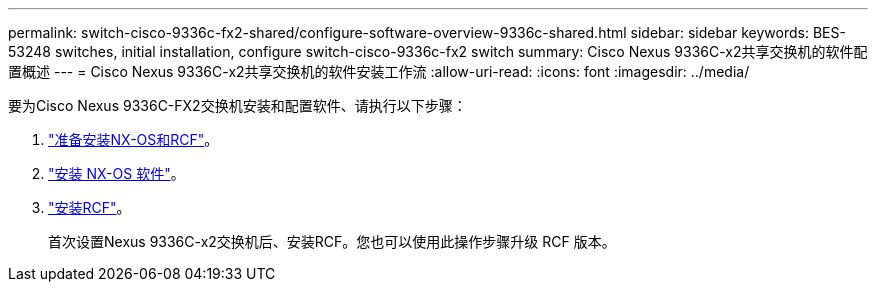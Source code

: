 ---
permalink: switch-cisco-9336c-fx2-shared/configure-software-overview-9336c-shared.html 
sidebar: sidebar 
keywords: BES-53248 switches, initial installation, configure switch-cisco-9336c-fx2 switch 
summary: Cisco Nexus 9336C-x2共享交换机的软件配置概述 
---
= Cisco Nexus 9336C-x2共享交换机的软件安装工作流
:allow-uri-read: 
:icons: font
:imagesdir: ../media/


[role="lead"]
要为Cisco Nexus 9336C-FX2交换机安装和配置软件、请执行以下步骤：

. link:prepare-nxos-rcf-9336c-shared.html["准备安装NX-OS和RCF"]。
. link:install-nxos-software-9336c-shared.html["安装 NX-OS 软件"]。
. link:install-nxos-rcf-9336c-shared.html["安装RCF"]。
+
首次设置Nexus 9336C-x2交换机后、安装RCF。您也可以使用此操作步骤升级 RCF 版本。


